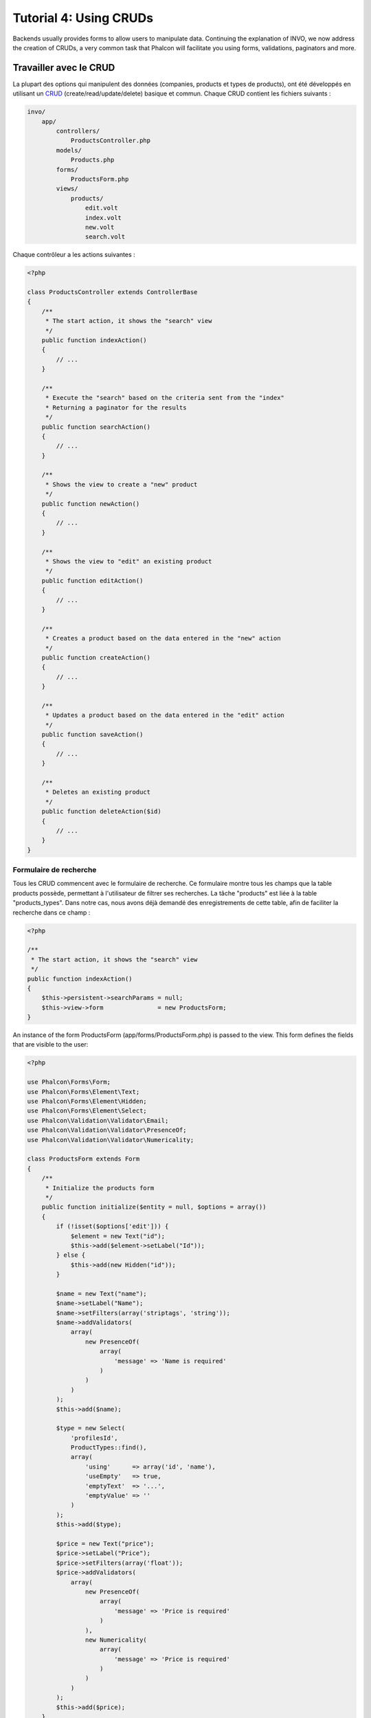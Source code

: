 Tutorial 4: Using CRUDs
=======================

Backends usually provides forms to allow users to manipulate data. Continuing the explanation of
INVO, we now address the creation of CRUDs, a very common task that Phalcon will facilitate you
using forms, validations, paginators and more.

Travailler avec le CRUD
-----------------------
La plupart des options qui manipulent des données (companies, products et types de products), ont été développés
en utilisant un CRUD_ (create/read/update/delete) basique et commun. Chaque CRUD contient les fichiers suivants :

.. code-block:: bash

    invo/
        app/
            controllers/
                ProductsController.php
            models/
                Products.php
            forms/
                ProductsForm.php
            views/
                products/
                    edit.volt
                    index.volt
                    new.volt
                    search.volt

Chaque contrôleur a les actions suivantes :

.. code-block:: php

    <?php

    class ProductsController extends ControllerBase
    {
        /**
         * The start action, it shows the "search" view
         */
        public function indexAction()
        {
            // ...
        }

        /**
         * Execute the "search" based on the criteria sent from the "index"
         * Returning a paginator for the results
         */
        public function searchAction()
        {
            // ...
        }

        /**
         * Shows the view to create a "new" product
         */
        public function newAction()
        {
            // ...
        }

        /**
         * Shows the view to "edit" an existing product
         */
        public function editAction()
        {
            // ...
        }

        /**
         * Creates a product based on the data entered in the "new" action
         */
        public function createAction()
        {
            // ...
        }

        /**
         * Updates a product based on the data entered in the "edit" action
         */
        public function saveAction()
        {
            // ...
        }

        /**
         * Deletes an existing product
         */
        public function deleteAction($id)
        {
            // ...
        }
    }

Formulaire de recherche
^^^^^^^^^^^^^^^^^^^^^^^
Tous les CRUD commencent avec le formulaire de recherche. Ce formulaire montre tous les champs que la table products possède,
permettant à l'utilisateur de filtrer ses recherches. La tâche "products" est liée à la table "products_types".
Dans notre cas, nous avons déjà demandé des enregistrements de cette table, afin de faciliter la recherche dans ce champ :

.. code-block:: php

    <?php

    /**
     * The start action, it shows the "search" view
     */
    public function indexAction()
    {
        $this->persistent->searchParams = null;
        $this->view->form               = new ProductsForm;
    }

An instance of the form ProductsForm (app/forms/ProductsForm.php) is passed to the view.
This form defines the fields that are visible to the user:

.. code-block:: php

    <?php

    use Phalcon\Forms\Form;
    use Phalcon\Forms\Element\Text;
    use Phalcon\Forms\Element\Hidden;
    use Phalcon\Forms\Element\Select;
    use Phalcon\Validation\Validator\Email;
    use Phalcon\Validation\Validator\PresenceOf;
    use Phalcon\Validation\Validator\Numericality;

    class ProductsForm extends Form
    {
        /**
         * Initialize the products form
         */
        public function initialize($entity = null, $options = array())
        {
            if (!isset($options['edit'])) {
                $element = new Text("id");
                $this->add($element->setLabel("Id"));
            } else {
                $this->add(new Hidden("id"));
            }

            $name = new Text("name");
            $name->setLabel("Name");
            $name->setFilters(array('striptags', 'string'));
            $name->addValidators(
                array(
                    new PresenceOf(
                        array(
                            'message' => 'Name is required'
                        )
                    )
                )
            );
            $this->add($name);

            $type = new Select(
                'profilesId',
                ProductTypes::find(),
                array(
                    'using'      => array('id', 'name'),
                    'useEmpty'   => true,
                    'emptyText'  => '...',
                    'emptyValue' => ''
                )
            );
            $this->add($type);

            $price = new Text("price");
            $price->setLabel("Price");
            $price->setFilters(array('float'));
            $price->addValidators(
                array(
                    new PresenceOf(
                        array(
                            'message' => 'Price is required'
                        )
                    ),
                    new Numericality(
                        array(
                            'message' => 'Price is required'
                        )
                    )
                )
            );
            $this->add($price);
        }
    }

The form is declared using an object-oriented scheme based on the elements provided by the :doc:`forms <forms>` component.
Every element follows almost the same structure:

.. code-block:: php

    <?php

    // Create the element
    $name = new Text("name");

    // Set its label
    $name->setLabel("Name");

    // Before validating the element apply these filters
    $name->setFilters(array('striptags', 'string'));

    // Apply this validators
    $name->addValidators(
        array(
            new PresenceOf(
                array(
                    'message' => 'Name is required'
                )
            )
        )
    );

    // Add the element to the form
    $this->add($name);

Other elements are also used in this form:

.. code-block:: php

    <?php

    // Add a hidden input to the form
    $this->add(new Hidden("id"));

    // ...

    // Add a HTML Select (list) to the form
    // and fill it with data from "product_types"
    $type = new Select(
        'profilesId',
        ProductTypes::find(),
        array(
            'using'      => array('id', 'name'),
            'useEmpty'   => true,
            'emptyText'  => '...',
            'emptyValue' => ''
        )
    );

Note that :code:`ProductTypes::find()` contains the data necessary to fill the SELECT tag using :code:`Phalcon\Tag::select()`.
Once the form is passed to the view, it can be rendered and presented to the user:

.. code-block:: html+jinja

    {{ form("products/search") }}

    <h2>Search products</h2>

    <fieldset>

        {% for element in form %}
            <div class="control-group">
                {{ element.label(['class': 'control-label']) }}
                <div class="controls">{{ element }}</div>
            </div>
        {% endfor %}

        <div class="control-group">
            {{ submit_button("Search", "class": "btn btn-primary") }}
        </div>

    </fieldset>

This produces the following HTML:

.. code-block:: html

    <form action="/invo/products/search" method="post">

    <h2>Search products</h2>

    <fieldset>

        <div class="control-group">
            <label for="id" class="control-label">Id</label>
            <div class="controls"><input type="text" id="id" name="id" /></div>
        </div>

        <div class="control-group">
            <label for="name" class="control-label">Name</label>
            <div class="controls">
                <input type="text" id="name" name="name" />
            </div>
        </div>

        <div class="control-group">
            <label for="profilesId" class="control-label">profilesId</label>
            <div class="controls">
                <select id="profilesId" name="profilesId">
                    <option value="">...</option>
                    <option value="1">Vegetables</option>
                    <option value="2">Fruits</option>
                </select>
            </div>
        </div>

        <div class="control-group">
            <label for="price" class="control-label">Price</label>
            <div class="controls"><input type="text" id="price" name="price" /></div>
        </div>

        <div class="control-group">
            <input type="submit" value="Search" class="btn btn-primary" />
        </div>

    </fieldset>

When the form is submitted, the action "search" is executed in the controller performing the search
based on the data entered by the user.

Exécuter une recherche
^^^^^^^^^^^^^^^^^^^^^^
L'action de recherche a un double comportement. Quand on y accéde avec POST, cela fait une recherche basé sur les données
que l'on a envoyé à partir du formulaire. Mais quand on y accéde via GET cela change la page courante dans le paginateur.
Pour différencier la méthode (GET ou POST), nous utilisons le composant :doc:`Request <request>` :

.. code-block:: php

    <?php

    /**
     * Execute the "search" based on the criteria sent from the "index"
     * Returning a paginator for the results
     */
    public function searchAction()
    {
        if ($this->request->isPost()) {
            // Create the query conditions
        } else {
            // Paginate using the existing conditions
        }

        // ...
    }

Avec l'aide de :doc:`Phalcon\\Mvc\\Model\\Criteria <../api/Phalcon_Mvc_Model_Criteria>` ,nous pouvons créer les conditions de recherche basé sur les types de données envoyé via le formulaire :

.. code-block:: php

    <?php

    $query = Criteria::fromInput($this->di, "Products", $this->request->getPost());

Cette méthode vérifie quelle valeur est différente de "" (chaine vide) et "null" et les prends en compte pour créer les critères de recherche :

* Si le champs de données est "text" ou similaire (char, varchar, text, etc.). L'opérateur "like" sera utilisé pour filtrer les résultats.
* Si le type de donnée est différent, l'opérateur "=" sera utilisé

De plus, "Criteria" ignore toutes les variables :code:`$_POST` qui ne correspondent à aucun champs de la table.
Les valeurs seront automatiquement échappées en utilisant les paramètres liés (bond parameters).

Maintenant, on va stoquer les paramètres dans le "sac" de session du contrôleur :

.. code-block:: php

    <?php

    $this->persistent->searchParams = $query->getParams();

Un sac de session est un attribut particulier dans un contrôleur qui est sauvegardé entre les requêtes.
Quand on y accède, cet attribut injecte un service :doc:`Phalcon\\Session\\Bag <../api/Phalcon_Session_Bag>` qui est indépendant de chaque contrôleur.

Puis, basé sur les paramètres passé, on génère la requête :

.. code-block:: php

    <?php

    $products = Products::find($parameters);
    if (count($products) == 0) {
        $this->flash->notice("The search did not found any products");
        return $this->forward("products/index");
    }

Si la recherche ne retourne aucun produit, on transfert l'utilisateur à l'action index. Si la recherche retourne des résultats,
on créé un paginateur pour se déplacer à travers les pages facilement :

.. code-block:: php

    <?php

    use Phalcon\Paginator\Adapter\Model as Paginator;

    // ...

    $paginator = new Paginator(
        array(
            "data"  => $products,  // Data to paginate
            "limit" => 5,          // Rows per page
            "page"  => $numberPage // Active page
        )
    );

    // Get active page in the paginator
    $page = $paginator->getPaginate();

Enfin, on passe la page retournée à la vue:

.. code-block:: php

    <?php

    $this->view->page = $page;

Dans la vue (app/views/products/search.volt), on affiche le résultat correspondant à la page actuelle :

.. code-block:: html+jinja

    {% for product in page.items %}
      {% if loop.first %}
        <table>
          <thead>
            <tr>
              <th>Id</th>
              <th>Product Type</th>
              <th>Name</th>
              <th>Price</th>
              <th>Active</th>
            </tr>
          </thead>
        <tbody>
      {% endif %}
      <tr>
        <td>{{ product.id }}</td>
        <td>{{ product.getProductTypes().name }}</td>
        <td>{{ product.name }}</td>
        <td>{{ "%.2f"|format(product.price) }}</td>
        <td>{{ product.getActiveDetail() }}</td>
        <td width="7%">{{ link_to("products/edit/" ~ product.id, 'Edit') }}</td>
        <td width="7%">{{ link_to("products/delete/" ~ product.id, 'Delete') }}</td>
      </tr>
      {% if loop.last %}
      </tbody>
        <tbody>
          <tr>
            <td colspan="7">
              <div>
                {{ link_to("products/search", 'First') }}
                {{ link_to("products/search?page=" ~ page.before, 'Previous') }}
                {{ link_to("products/search?page=" ~ page.next, 'Next') }}
                {{ link_to("products/search?page=" ~ page.last, 'Last') }}
                <span class="help-inline">{{ page.current }} of {{ page.total_pages }}</span>
              </div>
            </td>
          </tr>
        </tbody>
      </table>
      {% endif %}
    {% else %}
      No products are recorded
    {% endfor %}

There are many things in the above example that worth detailing. First of all, active items
in the current page are traversed using a Volt's 'for'. Volt provides a simpler syntax for a PHP 'foreach'.

.. code-block:: html+jinja

    {% for product in page.items %}

Which in PHP is the same as:

.. code-block:: php

    <?php foreach ($page->items as $product) { ?>

The whole 'for' block provides the following:

.. code-block:: html+jinja

    {% for product in page.items %}
      {% if loop.first %}
        Executed before the first product in the loop
      {% endif %}
        Executed for every product of page.items
      {% if loop.last %}
        Executed after the last product is loop
      {% endif %}
    {% else %}
      Executed if page.items does not have any products
    {% endfor %}

Now you can go back to the view and find out what every block is doing. Every field
in "product" is printed accordingly:

.. code-block:: html+jinja

    <tr>
        <td>{{ product.id }}</td>
        <td>{{ product.productTypes.name }}</td>
        <td>{{ product.name }}</td>
        <td>{{ "%.2f"|format(product.price) }}</td>
        <td>{{ product.getActiveDetail() }}</td>
        <td width="7%">{{ link_to("products/edit/" ~ product.id, 'Edit') }}</td>
        <td width="7%">{{ link_to("products/delete/" ~ product.id, 'Delete') }}</td>
      </tr>

As we seen before using product.id is the same as in PHP as doing: :code:`$product->id`,
we made the same with product.name and so on. Other fields are rendered differently,
for instance, let's focus in product.productTypes.name. To understand this part,
we have to check the model Products (app/models/Products.php):

.. code-block:: php

    <?php

    use Phalcon\Mvc\Model;

    /**
     * Products
     */
    class Products extends Model
    {
        // ...

        /**
         * Products initializer
         */
        public function initialize()
        {
            $this->belongsTo(
                'product_types_id',
                'ProductTypes',
                'id',
                array(
                    'reusable' => true
                )
            );
        }

        // ...
    }

A model, can have a method called "initialize", this method is called once per request and it serves
the ORM to initialize a model. In this case, "Products" is initialized by defining that this model
has a one-to-many relationship to another model called "ProductTypes".

.. code-block:: php

    <?php

    $this->belongsTo(
        'product_types_id',
        'ProductTypes',
        'id',
        array(
            'reusable' => true
        )
    );

Which means, the local attribute "product_types_id" in "Products" has an one-to-many relation to
the model "ProductTypes" in its attribute "id". By defining this relation we can access the name of
the product type by using:

.. code-block:: html+jinja

    <td>{{ product.productTypes.name }}</td>

The field "price" is printed by its formatted using a Volt filter:

.. code-block:: html+jinja

    <td>{{ "%.2f"|format(product.price) }}</td>

What in PHP would be:

.. code-block:: php

    <?php echo sprintf("%.2f", $product->price) ?>

Printing whether the product is active or not uses a helper implemented in the model:

.. code-block:: php

    <td>{{ product.getActiveDetail() }}</td>

This method is defined in the model.

Créer et modifier des entrées
^^^^^^^^^^^^^^^^^^^^^^^^^^^^^
Voyons comment le CRUD créé et modifie des entrées. A partir des vues "new" et "edit", la donnée entrée par l'utilisateur
est envoyé à l'action "create" et "save" qui exécute l'action de créer ou de modifier les produits.

Dans la page de création, on récupère les données envoyés et on leur assigne une nouvelle instance de produit :

.. code-block:: php

    <?php

    /**
     * Creates a product based on the data entered in the "new" action
     */
    public function createAction()
    {
        if (!$this->request->isPost()) {
            return $this->forward("products/index");
        }

        $form    = new ProductsForm;
        $product = new Products();

        $product->id               = $this->request->getPost("id", "int");
        $product->product_types_id = $this->request->getPost("product_types_id", "int");
        $product->name             = $this->request->getPost("name", "striptags");
        $product->price            = $this->request->getPost("price", "double");
        $product->active           = $this->request->getPost("active");

        // ...
    }

Les données sont filtrés avant d'être assignés à l'objet. Ce filtrage est optionnel, l'ORM échappe les données entrées et
caste les données en fonction des types des champs:

.. code-block:: php

    <?php

    // ...

    $name = new Text("name");
    $name->setLabel("Name");

    // Filters for name
    $name->setFilters(array('striptags', 'string'));

    // Validators for name
    $name->addValidators(
        array(
            new PresenceOf(
                array(
                    'message' => 'Name is required'
                )
            )
        )
    );

    $this->add($name);

Quand on sauvegarde, nous saurons si la donnée est conforme aux règles et validations implémentés
dans le form ProductsForm (app/forms/ProductsForm.php):

.. code-block:: php

    <?php

    // ...

    $form    = new ProductsForm;
    $product = new Products();

    // Validate the input
    $data = $this->request->getPost();
    if (!$form->isValid($data, $product)) {
        foreach ($form->getMessages() as $message) {
            $this->flash->error($message);
        }
        return $this->forward('products/new');
    }

Finally, if the form does not return any validation message we can save the product instance:

.. code-block:: php

    <?php

    // ...

    if ($product->save() == false) {
        foreach ($product->getMessages() as $message) {
            $this->flash->error($message);
        }

        return $this->forward('products/new');
    }

    $form->clear();

    $this->flash->success("Product was created successfully");
    return $this->forward("products/index");

Maintenant, dans le cas de la modification de produit, on doit présenter les données à éditer à l'utilisateur en pré-remplissant les champs:

.. code-block:: php

    <?php

    /**
     * Edits a product based on its id
     */
    public function editAction($id)
    {
        if (!$this->request->isPost()) {

            $product = Products::findFirstById($id);
            if (!$product) {
                $this->flash->error("Product was not found");

                return $this->forward("products/index");
            }

            $this->view->form = new ProductsForm($product, array('edit' => true));
        }
    }

L'helper "setDefault" entre les valeurs du produit dans les champs qui portent le même nom comme valeur par défaut.
Grace à cela, l'utilisateur peut changer n'importe quelle valeur et ensuite envoyer ses modifications à la base de données avec l'action "save":

.. code-block:: php

    <?php

    /**
     * Updates a product based on the data entered in the "edit" action
     */
    public function saveAction()
    {
        if (!$this->request->isPost()) {
            return $this->forward("products/index");
        }

        $id = $this->request->getPost("id", "int");

        $product = Products::findFirstById($id);
        if (!$product) {
            $this->flash->error("Product does not exist");

            return $this->forward("products/index");
        }

        $form = new ProductsForm;

        $data = $this->request->getPost();
        if (!$form->isValid($data, $product)) {
            foreach ($form->getMessages() as $message) {
                $this->flash->error($message);
            }

            return $this->forward('products/new');
        }

        if ($product->save() == false) {
            foreach ($product->getMessages() as $message) {
                $this->flash->error($message);
            }

            return $this->forward('products/new');
        }

        $form->clear();

        $this->flash->success("Product was updated successfully");
        return $this->forward("products/index");
    }

We have seen how Phalcon lets you create forms and bind data from a database in a structured way.
In next chapter, we will see how to add custom HTML elements like a menu.

.. _Jinja: http://jinja.pocoo.org/
.. _CRUD: http://en.wikipedia.org/wiki/Create,_read,_update_and_delete
